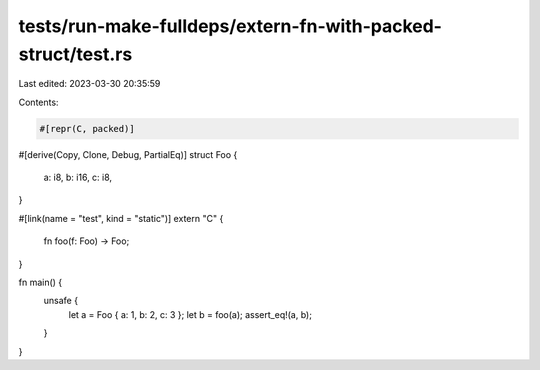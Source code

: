 tests/run-make-fulldeps/extern-fn-with-packed-struct/test.rs
============================================================

Last edited: 2023-03-30 20:35:59

Contents:

.. code-block:: rs

    #[repr(C, packed)]
#[derive(Copy, Clone, Debug, PartialEq)]
struct Foo {
    a: i8,
    b: i16,
    c: i8,
}

#[link(name = "test", kind = "static")]
extern "C" {
    fn foo(f: Foo) -> Foo;
}

fn main() {
    unsafe {
        let a = Foo { a: 1, b: 2, c: 3 };
        let b = foo(a);
        assert_eq!(a, b);
    }
}


